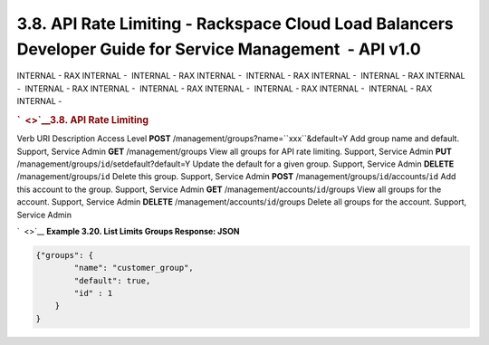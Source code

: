 ==========================================================================================================
3.8. API Rate Limiting - Rackspace Cloud Load Balancers Developer Guide for Service Management  - API v1.0
==========================================================================================================

INTERNAL - RAX INTERNAL -  INTERNAL - RAX INTERNAL -  INTERNAL - RAX
INTERNAL -  INTERNAL - RAX INTERNAL -  INTERNAL - RAX INTERNAL
-  INTERNAL - RAX INTERNAL -  INTERNAL - RAX INTERNAL -  INTERNAL - RAX
INTERNAL - 

.. rubric:: `  <>`__\ 3.8. API Rate Limiting
   :name: api-rate-limiting
   :class: title

Verb
URI
Description
Access Level
**POST**
/management/groups?name=``xxx``\ &default=Y
Add group name and default.
Support, Service Admin
**GET**
/management/groups
View all groups for API rate limiting.
Support, Service Admin
**PUT**
/management/groups/``id``/setdefault?default=Y
Update the default for a given group.
Support, Service Admin
**DELETE**
/management/groups/``id``
Delete this group.
Support, Service Admin
**POST**
/management/groups/``id``/accounts/``id``
Add this account to the group.
Support, Service Admin
**GET**
/management/accounts/``id``/groups
View all groups for the account.
Support, Service Admin
**DELETE**
/management/accounts/``id``/groups
Delete all groups for the account.
Support, Service Admin

`  <>`__
**Example 3.20. List Limits Groups Response: JSON**

.. code::  

    {"groups": {
            "name": "customer_group",
            "default": true,
            "id" : 1
        }
    }

                    
